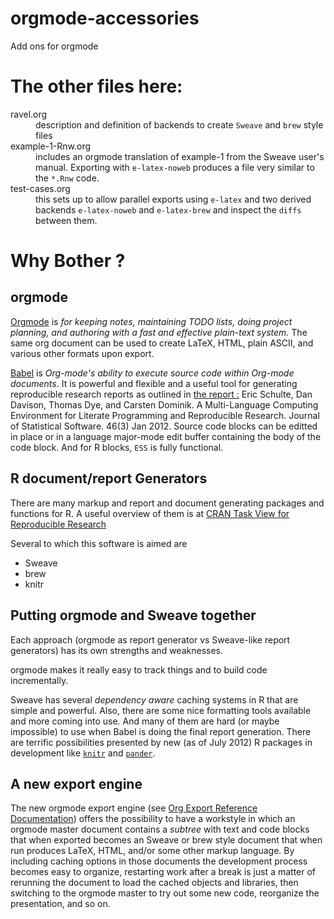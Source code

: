 * orgmode-accessories


Add ons for orgmode

* The other files here:

-  ravel.org :: description and definition of backends to create
                ~Sweave~ and ~brew~ style files 
- example-1-Rnw.org :: includes an orgmode translation of example-1 from the
     Sweave user's manual. Exporting with ~e-latex-noweb~ produces a
     file very similar to the =*.Rnw= code.
- test-cases.org :: this sets up to allow parallel exports using
                    ~e-latex~ and two derived backends ~e-latex-noweb~
                    and ~e-latex-brew~ and inspect the =diffs= between
                    them.

* Why Bother ?

  
** orgmode

[[http://orgmode.org/index.html][Orgmode]] is /for keeping notes, maintaining TODO lists, doing project planning, and authoring with a fast and effective plain-text system./ The same org document can be used to create LaTeX, HTML, plain ASCII, and various other formats upon export.

[[http://orgmode.org/worg/org-contrib/babel/index.html][Babel]] is /Org-mode's ability to/ /execute source code/ /within Org-mode documents/. It is powerful and flexible and a useful tool for generating reproducible research reports as outlined in [[http://www.jstatsoft.org/v46/i03][the report :]] Eric Schulte, Dan Davison, Thomas Dye, and Carsten Dominik. A Multi-Language Computing Environment for Literate Programming and Reproducible Research. Journal of Statistical Software. 46(3) Jan 2012. Source code blocks can be editted in place or in a language major-mode edit buffer containing the body of the code block. And for R blocks, ~ESS~ is fully functional.

** R document/report Generators 

There are many markup and report and document generating packages and
functions for R. A useful overview of them is at [[http://cran.r-project.org/web/views/ReproducibleResearch.html][CRAN Task View for
Reproducible Research]]

Several to which this software is aimed are 

   - Sweave
   - brew 
   - knitr

** Putting orgmode and Sweave together

Each approach (orgmode as report generator vs Sweave-like report
generators) has its own strengths and weaknesses.

orgmode makes it really easy to track things and to build code
incrementally.

Sweave has several /dependency aware/ caching systems in R that are
simple and powerful. Also, there are some nice formatting tools
available and more coming into use. And many of them are hard (or
maybe impossible) to use when Babel is doing the final report
generation. There are terrific possibilities presented by new (as of
July 2012) R packages in development like [[http://yihui.name/knitr/][=knitr=]]  and [[https://github.com/daroczig/pander][=pander=]].

** A new export engine

The new orgmode export engine (see [[http://orgmode.org/worg/dev/org-export-reference.html][Org Export Reference Documentation]])
 offers the possibility to have a workstyle in which an orgmode master
 document contains a /subtree/ with text and code blocks that when
 exported becomes an Sweave or brew style document that when run
 produces LaTeX, HTML, and/or some other markup language. By including
 caching options in those documents the development process becomes
 easy to organize, restarting work after a break is just a matter of
 rerunning the document to load the cached objects and libraries, then
 switching to the orgmode master to try out some new code, reorganize
 the presentation, and so on.
